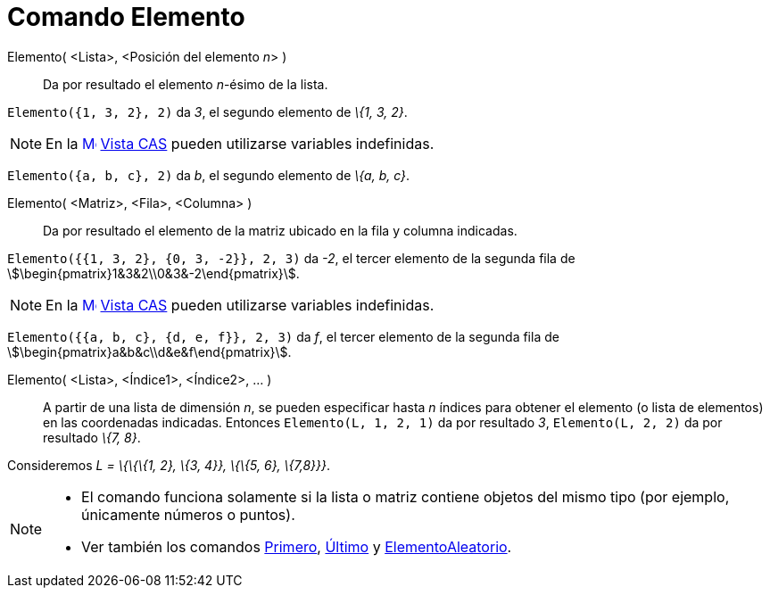 = Comando Elemento
:page-en: commands/Element
ifdef::env-github[:imagesdir: /es/modules/ROOT/assets/images]

Elemento( <Lista>, <Posición del elemento __n__> )::
  Da por resultado el elemento _n_-ésimo de la lista.

[EXAMPLE]
====

`++Elemento({1, 3, 2}, 2)++` da _3_, el segundo elemento de _\{1, 3, 2}_.

====

[NOTE]
====

En la xref:/Vista_CAS.adoc[image:16px-Menu_view_cas.svg.png[Menu view cas.svg,width=16,height=16]]
xref:/Vista_CAS.adoc[Vista CAS] pueden utilizarse variables indefinidas.

[EXAMPLE]
====

`++Elemento({a, b, c}, 2)++` da _b_, el segundo elemento de _\{a, b, c}_.

====

====

Elemento( <Matriz>, <Fila>, <Columna> )::
  Da por resultado el elemento de la matriz ubicado en la fila y columna indicadas.

[EXAMPLE]
====

`++Elemento({{1, 3, 2}, {0, 3, -2}}, 2, 3)++` da _-2_, el tercer elemento de la segunda fila de
stem:[\begin{pmatrix}1&3&2\\0&3&-2\end{pmatrix}].

====

[NOTE]
====

En la xref:/Vista_CAS.adoc[image:16px-Menu_view_cas.svg.png[Menu view cas.svg,width=16,height=16]]
xref:/Vista_CAS.adoc[Vista CAS] pueden utilizarse variables indefinidas.

[EXAMPLE]
====

`++Elemento({{a, b, c}, {d, e, f}}, 2, 3)++` da _f_, el tercer elemento de la segunda fila de
stem:[\begin{pmatrix}a&b&c\\d&e&f\end{pmatrix}].

====

====

Elemento( <Lista>, <Índice1>, <Índice2>, ... )::
  A partir de una lista de dimensión _n_, se pueden especificar hasta _n_ índices para obtener el elemento (o lista de
  elementos) en las coordenadas indicadas.
  Entonces `++Elemento(L, 1, 2, 1)++` da por resultado _3_, `++Elemento(L, 2, 2)++` da por resultado _\{7, 8}_.

[EXAMPLE]
====

Consideremos _L = \{\{\{1, 2}, \{3, 4}}, \{\{5, 6}, \{7,8}}}_.

====

[NOTE]
====

* El comando funciona solamente si la lista o matriz contiene objetos del mismo tipo (por ejemplo, únicamente números o
puntos).
* Ver también los comandos xref:/commands/Primero.adoc[Primero], xref:/commands/Último.adoc[Último] y
xref:/commands/ElementoAleatorio.adoc[ElementoAleatorio].

====
